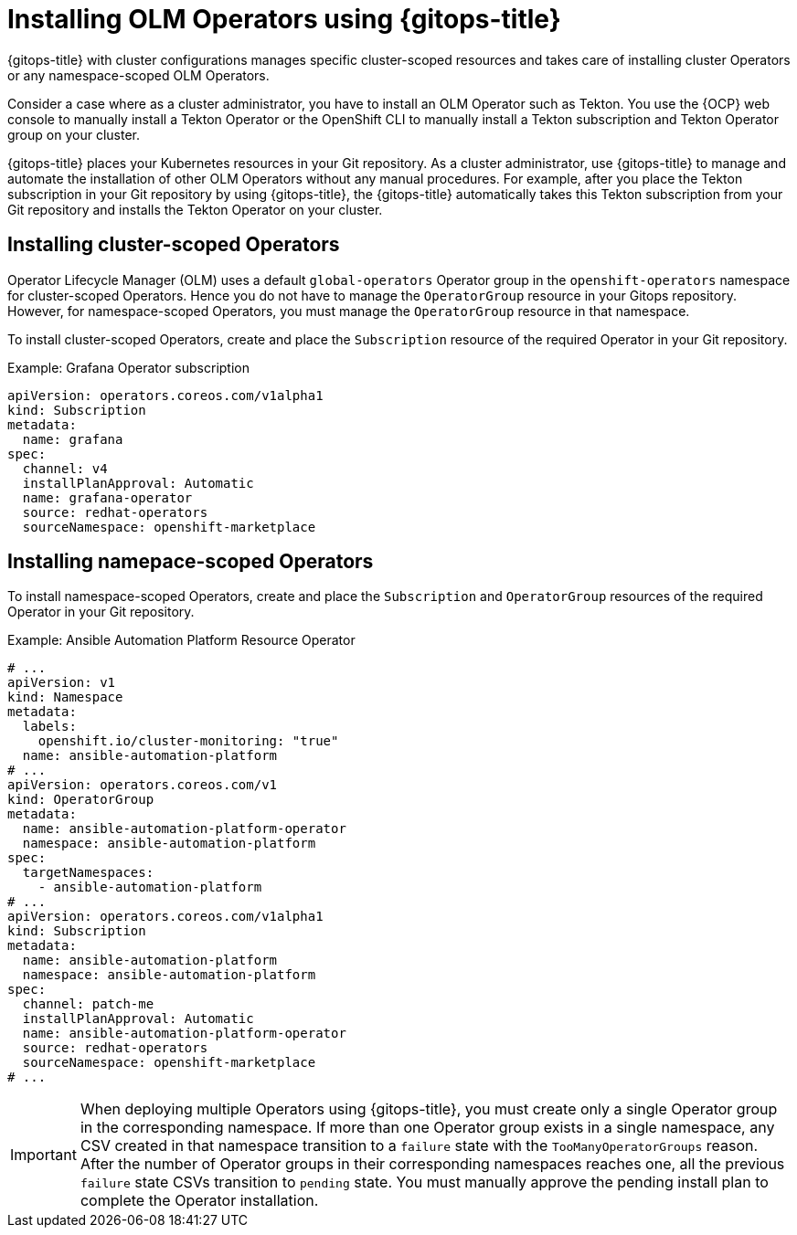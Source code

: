 // Module included in the following assembly:
//
// * declarative_clusterconfig/configuring-an-openshift-cluster-by-deploying-an-application-with-cluster-configurations.adoc

:_mod-docs-content-type: PROCEDURE
[id="gitops-installing-olm-operators-using-gitops_{context}"]
= Installing OLM Operators using {gitops-title}

{gitops-title} with cluster configurations manages specific cluster-scoped resources and takes care of installing cluster Operators or any namespace-scoped OLM Operators.

Consider a case where as a cluster administrator, you have to install an OLM Operator such as Tekton. You use the {OCP} web console to manually install a Tekton Operator or the OpenShift CLI to manually install a Tekton subscription and Tekton Operator group on your cluster.

{gitops-title} places your Kubernetes resources in your Git repository. As a cluster administrator, use {gitops-title} to manage and automate the installation of other OLM Operators without any manual procedures. For example, after you place the Tekton subscription in your Git repository by using {gitops-title}, the {gitops-title} automatically takes this Tekton subscription from your Git repository and installs the Tekton Operator on your cluster.

[id="installing-cluster-scoped-operators_{context}"]
== Installing cluster-scoped Operators

Operator Lifecycle Manager (OLM) uses a default `global-operators` Operator group in the `openshift-operators` namespace for cluster-scoped Operators. Hence you do not have to manage the `OperatorGroup` resource in your Gitops repository. However, for namespace-scoped Operators, you must manage the `OperatorGroup` resource in that namespace.

To install cluster-scoped Operators, create and place the `Subscription` resource of the required Operator in your Git repository.

.Example: Grafana Operator subscription

[source,yaml]
----
apiVersion: operators.coreos.com/v1alpha1
kind: Subscription
metadata:
  name: grafana
spec:
  channel: v4
  installPlanApproval: Automatic
  name: grafana-operator
  source: redhat-operators
  sourceNamespace: openshift-marketplace
----

[id="installing-namespace-scoped-operators_{context}"]
== Installing namepace-scoped Operators

To install namespace-scoped Operators, create and place the `Subscription` and `OperatorGroup` resources of the required Operator in your Git repository.

.Example: Ansible Automation Platform Resource Operator

[source,yaml]
----
# ...
apiVersion: v1
kind: Namespace
metadata:
  labels:
    openshift.io/cluster-monitoring: "true"
  name: ansible-automation-platform
# ...
apiVersion: operators.coreos.com/v1
kind: OperatorGroup
metadata:
  name: ansible-automation-platform-operator
  namespace: ansible-automation-platform
spec:
  targetNamespaces:
    - ansible-automation-platform
# ...
apiVersion: operators.coreos.com/v1alpha1
kind: Subscription
metadata:
  name: ansible-automation-platform
  namespace: ansible-automation-platform
spec:
  channel: patch-me
  installPlanApproval: Automatic
  name: ansible-automation-platform-operator
  source: redhat-operators
  sourceNamespace: openshift-marketplace
# ...
----

[IMPORTANT]
====
When deploying multiple Operators using {gitops-title}, you must create only a single Operator group in the corresponding namespace. If more than one Operator group exists in a single namespace, any CSV created in that namespace transition to a `failure` state with the `TooManyOperatorGroups` reason. After the number of Operator groups in their corresponding namespaces reaches one, all the previous `failure` state CSVs transition to `pending` state. You must manually approve the pending install plan to complete the Operator installation.
====

